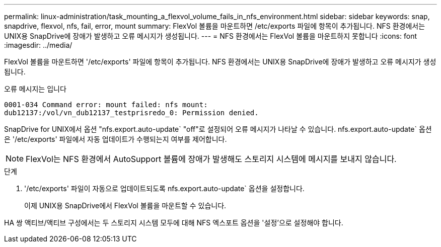 ---
permalink: linux-administration/task_mounting_a_flexvol_volume_fails_in_nfs_environment.html 
sidebar: sidebar 
keywords: snap, snapdrive, flexvol, nfs, fail, error, mount 
summary: FlexVol 볼륨을 마운트하면 /etc/exports 파일에 항목이 추가됩니다. NFS 환경에서는 UNIX용 SnapDrive에 장애가 발생하고 오류 메시지가 생성됩니다. 
---
= NFS 환경에서는 FlexVol 볼륨을 마운트하지 못합니다
:icons: font
:imagesdir: ../media/


[role="lead"]
FlexVol 볼륨을 마운트하면 '/etc/exports' 파일에 항목이 추가됩니다. NFS 환경에서는 UNIX용 SnapDrive에 장애가 발생하고 오류 메시지가 생성됩니다.

오류 메시지는 입니다

[listing]
----
0001-034 Command error: mount failed: nfs mount:
dub12137:/vol/vn_dub12137_testprisredo_0: Permission denied.
----
SnapDrive for UNIX에서 옵션 "nfs.export.auto-update` "off"로 설정되어 오류 메시지가 나타날 수 있습니다. nfs.export.auto-update` 옵션은 '/etc/exports' 파일에서 자동 업데이트가 수행되는지 여부를 제어합니다.


NOTE: FlexVol는 NFS 환경에서 AutoSupport 볼륨에 장애가 발생해도 스토리지 시스템에 메시지를 보내지 않습니다.

.단계
. '/etc/exports' 파일이 자동으로 업데이트되도록 nfs.export.auto-update` 옵션을 설정합니다.
+
이제 UNIX용 SnapDrive에서 FlexVol 볼륨을 마운트할 수 있습니다.



HA 쌍 액티브/액티브 구성에서는 두 스토리지 시스템 모두에 대해 NFS 엑스포트 옵션을 '설정'으로 설정해야 합니다.
